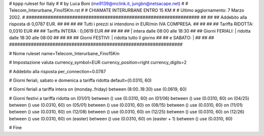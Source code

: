 ################################################################
#
# kppp ruleset for Italy
#
# by Luca Boni (me9139@mclink.it, jungbn@netsacape.net)
#
# Telecom_Interurbane_Fino15Km.rst
#
# CHIAMATE INTERURBANE ENTRO 15 KM
#
# Ultimo aggiornamento: 7 Marzo 2002.
# 
################################################################
##							      ##
## Addebito alla risposta di 0,0787 EUR.	  	      ##
##							      ##
## Tutti i prezzi si intendono in EUR/min IVA COMPRESA.       ##
##							      ##
## 		Tariffa RIDOTTA:   0,0310 EUR   	      ##
##		Tariffa INTERA :   0,0619 EUR		      ##
##							      ##
##		  	| intera  dalle 08:00 alle 18:30      ##
## Giorni FERIALI:	| ridotta dalle 18:30 alle 08:00      ##
##							      ##
## Giorni FESTIVI:	|  ridotta tutto il giorno	      ##
##	 e SABATO:	|				      ##
##							      ##
################################################################


# Nome ruleset
name=Telecom_Interurbane_Fino15Km

# Impostazione valuta
currency_symbol=EUR
currency_position=right 
currency_digits=2

# Addebito alla risposta
per_connection=0.0787

# Giorni feriali, sabato e domenica a tariffa ridotta
default=(0.0310, 60)

# Giorni feriali a tariffa intera
on (monday..friday) between (8:00..18:30) use (0.0619, 60)

# Giorni festivi a tariffa ridotta
on (01/01) between () use (0.0310, 60)
on (01/06) between () use (0.0310, 60)
on (04/25) between () use (0.0310, 60)
on (05/01) between () use (0.0310, 60)
on (08/15) between () use (0.0310, 60)
on (11/01) between () use (0.0310, 60)
on (12/08) between () use (0.0310, 60)
on (12/25) between () use (0.0310, 60)
on (12/26) between () use (0.0310, 60)
on (easter) between () use (0.0310, 60)
on (easter + 1) between () use (0.0310, 60)

# Fine
